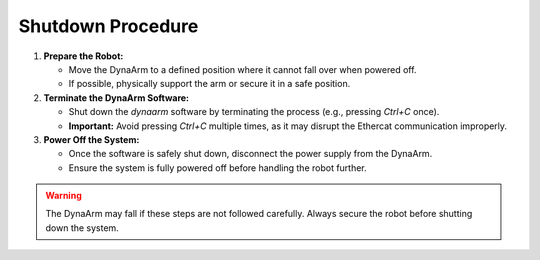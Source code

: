Shutdown Procedure
------------------

1. **Prepare the Robot:**

   - Move the DynaArm to a defined position where it cannot fall over when powered off.
   - If possible, physically support the arm or secure it in a safe position.

2. **Terminate the DynaArm Software:**

   - Shut down the `dynaarm` software by terminating the process (e.g., pressing `Ctrl+C` once).
   - **Important:** Avoid pressing `Ctrl+C` multiple times, as it may disrupt the Ethercat communication improperly.

3. **Power Off the System:**

   - Once the software is safely shut down, disconnect the power supply from the DynaArm.
   - Ensure the system is fully powered off before handling the robot further.

.. warning::
   The DynaArm may fall if these steps are not followed carefully. Always secure the robot before shutting down the system.
